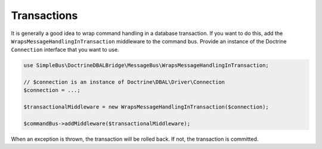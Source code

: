 Transactions
============

It is generally a good idea to wrap command handling in a database
transaction. If you want to do this, add the
``WrapsMessageHandlingInTransaction`` middleware to the command bus.
Provide an instance of the Doctrine ``Connection`` interface that you
want to use.

.. code:: php

    use SimpleBus\DoctrineDBALBridge\MessageBus\WrapsMessageHandlingInTransaction;

    // $connection is an instance of Doctrine\DBAL\Driver\Connection
    $connection = ...;

    $transactionalMiddleware = new WrapsMessageHandlingInTransaction($connection);

    $commandBus->addMiddleware($transactionalMiddleware);

When an exception is thrown, the transaction will be rolled back. If
not, the transaction is committed.
